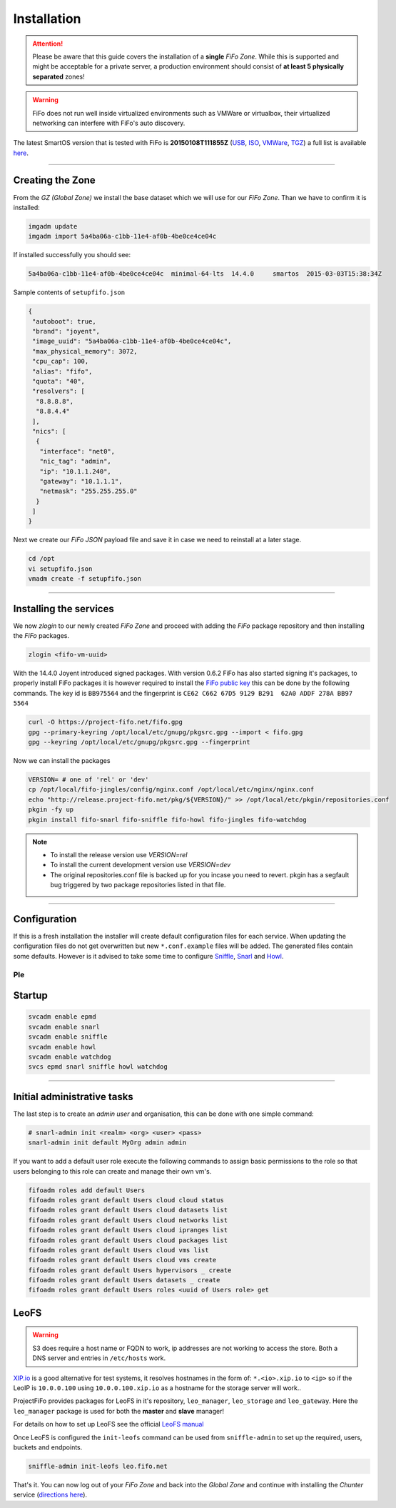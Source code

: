 .. Project-FiFo documentation master file, created by
   Heinz N. Gies on Fri Aug 15 03:25:49 2014.

Installation
############

.. attention::

   Please be aware that this guide covers the installation of a **single** *FiFo Zone*. While this is supported and might be acceptable for a private server, a production environment should consist of **at least 5 physically separated** zones!


.. warning::

   FiFo does not run well inside virtualized environments such as VMWare or virtualbox, their virtualized networking can interfere with FiFo's auto discovery.


.. seealso::

  Details on how to set up clustering can be found in the `Clustering <clustering.html>`_ section.

The latest SmartOS version that is tested with FiFo is **20150108T111855Z** (`USB <https://us-east.manta.joyent.com/Joyent_Dev/public/SmartOS/20150108T111855Z/smartos-20150108T111855Z-USB.img.bz2>`_, `ISO <https://us-east.manta.joyent.com/Joyent_Dev/public/SmartOS/20150108T111855Z/smartos-20150108T111855Z-USB.iso>`_, `VMWare <https://us-east.manta.joyent.com/Joyent_Dev/public/SmartOS/20150108T111855Z/smartos-20150108T111855Z.vmwarevm.tar.bz2>`_, `TGZ <https://us-east.manta.joyent.com/Joyent_Dev/public/SmartOS/20150108T111855Z/smartos-20150108T111855Z-USB.tgz>`_) a full list is available `here <https://github.com/project-fifo/chunter/blob/dev/rel/pkg/install.sh#L5>`_.

____


Creating the Zone
-----------------


From the *GZ (Global Zone)* we install the base dataset which we will use for our *FiFo Zone*. Than we have to confirm it is installed:


.. code-block:: bash

   imgadm update
   imgadm import 5a4ba06a-c1bb-11e4-af0b-4be0ce4ce04c


If installed successfully you should see:

.. code-block:: bash

   5a4ba06a-c1bb-11e4-af0b-4be0ce4ce04c  minimal-64-lts  14.4.0     smartos  2015-03-03T15:38:34Z

Sample contents of ``setupfifo.json``


.. code-block:: json

   {
    "autoboot": true,
    "brand": "joyent",
    "image_uuid": "5a4ba06a-c1bb-11e4-af0b-4be0ce4ce04c",
    "max_physical_memory": 3072,
    "cpu_cap": 100,
    "alias": "fifo",
    "quota": "40",
    "resolvers": [
     "8.8.8.8",
     "8.8.4.4"
    ],
    "nics": [
     {
      "interface": "net0",
      "nic_tag": "admin",
      "ip": "10.1.1.240",
      "gateway": "10.1.1.1",
      "netmask": "255.255.255.0"
     }
    ]
   }


Next we create our *FiFo JSON* payload file and save it in case we need to reinstall at a later stage.

.. code-block:: bash

   cd /opt
   vi setupfifo.json
   vmadm create -f setupfifo.json

____



Installing the services
-----------------------

We now *zlogin* to our newly created *FiFo Zone* and proceed with adding the *FiFo* package repository and then installing the *FiFo* packages.

.. code-block:: bash

   zlogin <fifo-vm-uuid>


With the 14.4.0 Joyent introduced signed packages. With version 0.6.2 FiFo has also started signing it's packages, to properly install FiFo packages it is however required to install the `FiFo public key <https://project-fifo.net/fifo.gpg>`_ this can be done by the following commands. The key id is ``BB975564`` and the fingerprint is ``CE62 C662 67D5 9129 B291  62A0 ADDF 278A BB97 5564``

.. code-block:: bash

   curl -O https://project-fifo.net/fifo.gpg
   gpg --primary-keyring /opt/local/etc/gnupg/pkgsrc.gpg --import < fifo.gpg
   gpg --keyring /opt/local/etc/gnupg/pkgsrc.gpg --fingerprint

Now we can install the packages

.. code-block:: bash

   VERSION= # one of 'rel' or 'dev'
   cp /opt/local/fifo-jingles/config/nginx.conf /opt/local/etc/nginx/nginx.conf
   echo "http://release.project-fifo.net/pkg/${VERSION}/" >> /opt/local/etc/pkgin/repositories.conf
   pkgin -fy up
   pkgin install fifo-snarl fifo-sniffle fifo-howl fifo-jingles fifo-watchdog

.. note::

  - To install the release version use `VERSION=rel`
  - To install the current development version use `VERSION=dev`
  - The original repositories.conf file is backed up for you incase you need to revert. pkgin has a segfault bug triggered by two package repositories listed in that file.

____


Configuration
-------------

If this is a fresh installation the installer will create default configuration files for each service. When updating the configuration files do not get overwritten but new ``*.conf.example`` files will be added.
The generated files contain some defaults. However is it advised to take some time to configure `Sniffle <../sniffle/configuration.html>`_, `Snarl <../snarl/configuration.html>`_ and `Howl <../howl/configuration.html>`_.

Ple
____


Startup
-------

.. code-block:: bash

   svcadm enable epmd
   svcadm enable snarl
   svcadm enable sniffle
   svcadm enable howl
   svcadm enable watchdog
   svcs epmd snarl sniffle howl watchdog

____


Initial administrative tasks
----------------------------

The last step is to create an *admin user* and organisation, this can be done with one simple command:

.. code-block:: bash

   # snarl-admin init <realm> <org> <user> <pass>
   snarl-admin init default MyOrg admin admin



If you want to add a default user role execute the following commands to assign basic permissions to the role so that users belonging to this role can create and manage their own vm's.

.. code-block:: bash

   fifoadm roles add default Users
   fifoadm roles grant default Users cloud cloud status
   fifoadm roles grant default Users cloud datasets list
   fifoadm roles grant default Users cloud networks list
   fifoadm roles grant default Users cloud ipranges list
   fifoadm roles grant default Users cloud packages list
   fifoadm roles grant default Users cloud vms list
   fifoadm roles grant default Users cloud vms create
   fifoadm roles grant default Users hypervisors _ create
   fifoadm roles grant default Users datasets _ create
   fifoadm roles grant default Users roles <uuid of Users role> get


LeoFS
-----

.. warning::

   S3 does require a host name or FQDN to work, ip addresses are not working to access the store. Both a DNS server and entries in ``/etc/hosts`` work.

`XIP.io <http://xip.io>`_ is a good alternative for test systems, it resolves hostnames in the form of: ``*.<io>.xip.io`` to ``<ip>`` so if the LeoIP is ``10.0.0.100`` using ``10.0.0.100.xip.io`` as a hostname for the storage server will work..

ProjectFiFo provides packages for LeoFS in it's repository, ``leo_manager``, ``leo_storage`` and ``leo_gateway``. Here the ``leo_manager`` package is used for both the **master** and **slave** manager!

For details on how to set up LeoFS see the official `LeoFS manual <http://leo-project.net/leofs/docs/configuration/configuration.html>`_

Once LeoFS is configured the ``init-leofs`` command can be used from ``sniffle-admin`` to set up the required, users, buckets and endpoints.

.. code-block:: bash

   sniffle-admin init-leofs leo.fifo.net

That's it. You can now log out of your *FiFo Zone* and back into the *Global Zone* and continue with installing the *Chunter* service (`directions here <../chunter/installation.html>`_).

